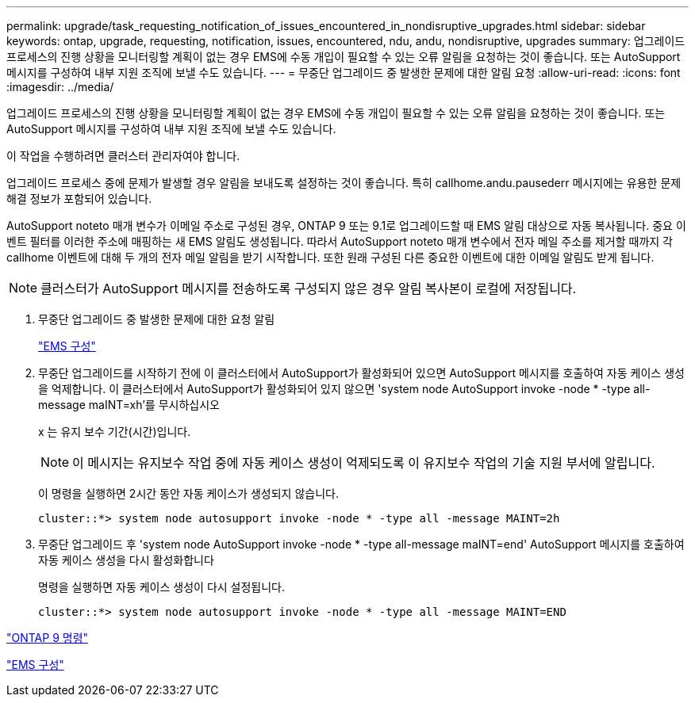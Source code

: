 ---
permalink: upgrade/task_requesting_notification_of_issues_encountered_in_nondisruptive_upgrades.html 
sidebar: sidebar 
keywords: ontap, upgrade, requesting, notification, issues, encountered, ndu, andu, nondisruptive, upgrades 
summary: 업그레이드 프로세스의 진행 상황을 모니터링할 계획이 없는 경우 EMS에 수동 개입이 필요할 수 있는 오류 알림을 요청하는 것이 좋습니다. 또는 AutoSupport 메시지를 구성하여 내부 지원 조직에 보낼 수도 있습니다. 
---
= 무중단 업그레이드 중 발생한 문제에 대한 알림 요청
:allow-uri-read: 
:icons: font
:imagesdir: ../media/


[role="lead"]
업그레이드 프로세스의 진행 상황을 모니터링할 계획이 없는 경우 EMS에 수동 개입이 필요할 수 있는 오류 알림을 요청하는 것이 좋습니다. 또는 AutoSupport 메시지를 구성하여 내부 지원 조직에 보낼 수도 있습니다.

이 작업을 수행하려면 클러스터 관리자여야 합니다.

업그레이드 프로세스 중에 문제가 발생할 경우 알림을 보내도록 설정하는 것이 좋습니다. 특히 callhome.andu.pausederr 메시지에는 유용한 문제 해결 정보가 포함되어 있습니다.

AutoSupport noteto 매개 변수가 이메일 주소로 구성된 경우, ONTAP 9 또는 9.1로 업그레이드할 때 EMS 알림 대상으로 자동 복사됩니다. 중요 이벤트 필터를 이러한 주소에 매핑하는 새 EMS 알림도 생성됩니다. 따라서 AutoSupport noteto 매개 변수에서 전자 메일 주소를 제거할 때까지 각 callhome 이벤트에 대해 두 개의 전자 메일 알림을 받기 시작합니다. 또한 원래 구성된 다른 중요한 이벤트에 대한 이메일 알림도 받게 됩니다.


NOTE: 클러스터가 AutoSupport 메시지를 전송하도록 구성되지 않은 경우 알림 복사본이 로컬에 저장됩니다.

. 무중단 업그레이드 중 발생한 문제에 대한 요청 알림
+
link:../error-messages/index.html["EMS 구성"]

. 무중단 업그레이드를 시작하기 전에 이 클러스터에서 AutoSupport가 활성화되어 있으면 AutoSupport 메시지를 호출하여 자동 케이스 생성을 억제합니다. 이 클러스터에서 AutoSupport가 활성화되어 있지 않으면 'system node AutoSupport invoke -node * -type all-message maINT=xh'를 무시하십시오
+
x 는 유지 보수 기간(시간)입니다.

+

NOTE: 이 메시지는 유지보수 작업 중에 자동 케이스 생성이 억제되도록 이 유지보수 작업의 기술 지원 부서에 알립니다.

+
이 명령을 실행하면 2시간 동안 자동 케이스가 생성되지 않습니다.

+
[listing]
----
cluster::*> system node autosupport invoke -node * -type all -message MAINT=2h
----
. 무중단 업그레이드 후 'system node AutoSupport invoke -node * -type all-message maINT=end' AutoSupport 메시지를 호출하여 자동 케이스 생성을 다시 활성화합니다
+
명령을 실행하면 자동 케이스 생성이 다시 설정됩니다.

+
[listing]
----
cluster::*> system node autosupport invoke -node * -type all -message MAINT=END
----


http://docs.netapp.com/ontap-9/topic/com.netapp.doc.dot-cm-cmpr/GUID-5CB10C70-AC11-41C0-8C16-B4D0DF916E9B.html["ONTAP 9 명령"]

link:../error-messages/index.html["EMS 구성"]
